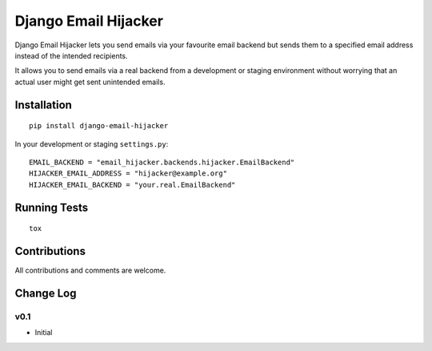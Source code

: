 =====================
Django Email Hijacker
=====================

.. image:: https://pypip.in/version/django-email-hijacker/badge.svg
    :target: https://pypi.python.org/pypi/django-email-hijacker/

.. image:: https://pypip.in/format/django-email-hijacker/badge.svg
    :target: https://pypi.python.org/pypi/django-email-hijacker/

.. image:: https://travis-ci.org/OohlaLabs/django-email-hijacker.svg?branch=master
    :target: https://travis-ci.org/OohlaLabs/django-email-hijacker

.. image:: https://coveralls.io/repos/OohlaLabs/django-email-hijacker/badge.png?branch=master
    :target: https://coveralls.io/r/OohlaLabs/django-email-hijacker

.. image:: https://pypip.in/py_versions/django-email-hijacker/badge.svg
    :target: https://pypi.python.org/pypi/django-email-hijacker/

.. image:: https://pypip.in/license/django-email-hijacker/badge.svg
    :target: https://pypi.python.org/pypi/django-email-hijacker/

Django Email Hijacker lets you send emails via your favourite email backend but sends them to a specified email address instead of the intended recipients.

It allows you to send emails via a real backend from a development or staging environment without worrying that an actual user might get sent unintended emails.


Installation
------------
::

    pip install django-email-hijacker


In your development or staging ``settings.py``::

    EMAIL_BACKEND = "email_hijacker.backends.hijacker.EmailBackend"
    HIJACKER_EMAIL_ADDRESS = "hijacker@example.org"
    HIJACKER_EMAIL_BACKEND = "your.real.EmailBackend"


Running Tests
-------------
::

    tox


Contributions
-------------

All contributions and comments are welcome.

Change Log
----------

v0.1
~~~~
* Initial
